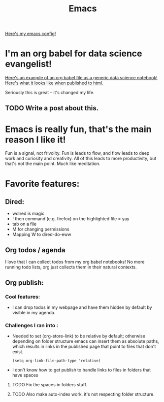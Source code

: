 #+title: Emacs
#+PROPERTY: :exports both

[[https://github.com/ElleNajt/emacs][Here's my emacs config!]]

* I'm an org babel for data science evangelist!

[[https://github.com/ElleNajt/ElleNajt.github.io/blob/master/Code/OrgBabelExample/example.org][Here's an example of an org babel file as a generic data science notebook!]]
[[file:../Code/OrgBabelExample/example.org][Here's what it looks like when published to html.]]

Seriously this is great -- it's changed my life.

** TODO Write a post about this.
SCHEDULED: <2024-09-25 Wed>

* Emacs is really fun, that's the main reason I like it!

Fun is a signal, not frivolity.
Fun is leads to flow, and flow leads to deep work and curiosity and creativity.
All of this leads to more productivity, but that's not the main point.
Much like meditation.

* Favorite features:
** Dired:
- wdired is magic
- ! then command (e.g. firefox) on the highlighted file = yay
- tab on a file
- M for changing permissions
- Mapping W to dired-do-eww

** Org todos / agenda

I love that I can collect todos from my org babel notebooks! No more running todo lists, org just collects them in their natural contexts.

** Org publish:
*** Cool features:
- I can drop todos in my webpage and have them hidden by default by visible in my agenda.
*** Challenges I ran into :

- Needed to set (org-store-link) to be relative by default; otherwise depending on folder structure emacs can insert them as absolute paths, which results in links in the published page that point to files that don't exist.

   #+begin_src elisp
   (setq org-link-file-path-type 'relative)
   #+end_src


- I don't know how to get publish to handle links to files in folders that have spaces
***** TODO Fix the spaces in folders stuff.
***** TODO Also make auto-index work, it's not respecting folder structure.


